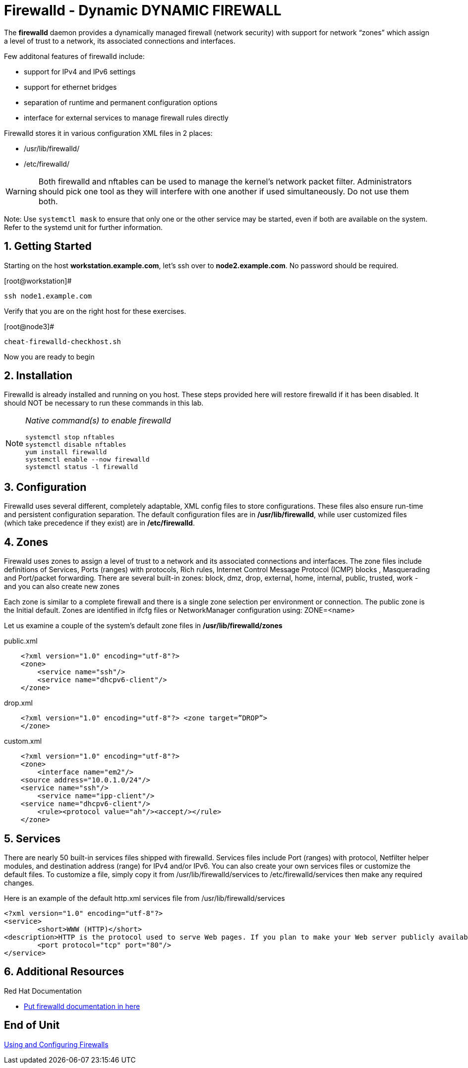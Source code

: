 :sectnums:
:sectnumlevels: 3
ifdef::env-github[]
:tip-caption: :bulb:
:note-caption: :information_source:
:important-caption: :heavy_exclamation_mark:
:caution-caption: :fire:
:warning-caption: :warning:
endif::[]

= Firewalld - Dynamic DYNAMIC FIREWALL

The *firewalld* daemon provides a dynamically managed firewall (network security) with support for network “zones” which assign a level of trust to a network, its associated connections and interfaces. 

Few additonal features of firewalld include:

  * support for IPv4 and IPv6 settings
  * support for ethernet bridges
  * separation of runtime and permanent configuration options
  * interface for external services to manage firewall rules directly

Firewalld stores it in various configuration XML files in 2 places:

  * /usr/lib/firewalld/ 
  * /etc/firewalld/

WARNING: Both firewalld and nftables can be used to manage the kernel's network packet filter. Administrators should pick one tool as they will interfere with one another if used simultaneously.  Do not use them both.

Note: Use `systemctl mask` to ensure that only one or the other service may be started, even if both are available on the system.  Refer to the systemd unit for further information.

== Getting Started

Starting on the host *workstation.example.com*, let's ssh over to *node2.example.com*.  No password should be required.

.[root@workstation]#
----
ssh node1.example.com
----

Verify that you are on the right host for these exercises.

.[root@node3]#
----
cheat-firewalld-checkhost.sh
----

Now you are ready to begin

== Installation

Firewalld is already installed and running on you host. These steps provided here will restore firewalld if it has been disabled. It should NOT be necessary to run these commands in this lab.

[NOTE]
====
_Native command(s) to enable firewalld_
----
systemctl stop nftables
systemctl disable nftables
yum install firewalld
systemctl enable --now firewalld 
systemctl status -l firewalld 
----
====

== Configuration

Firewalld uses several different, completely adaptable, XML config files to store configurations. These files also ensure run-time and persistent configuration separation. The default configuration files are in */usr/lib/firewalld*, while user customized files (which take precedence if they exist) are in */etc/firewalld*. 

== Zones

Firewald uses zones to assign a level of trust to a network and its associated connections and interfaces. The zone files include definitions of Services, Ports (ranges) with protocols, Rich rules, Internet Control Message Protocol (ICMP) blocks , Masquerading and Port/packet forwarding. There are several built-in zones: block, dmz, drop, external, home, internal, public, trusted, work - and you can also create new zones 

Each zone is similar to a complete firewall and there is a single zone selection per environment or connection. The public zone is the Initial default. Zones are identified in ifcfg files or NetworkManager configuration using: ZONE=<name> 

Let us examine a couple of the system's default zone files in */usr/lib/firewalld/zones*

.public.xml
[source,indent=4]
----
<?xml version="1.0" encoding="utf-8"?> 
<zone>
	<service name="ssh"/>
	<service name="dhcpv6-client"/>
</zone>
----

.drop.xml
[source,indent=4]
----
<?xml version="1.0" encoding="utf-8"?> <zone target=”DROP”>
</zone>
----

.custom.xml
[source,indent=4]
----
<?xml version="1.0" encoding="utf-8"?> 
<zone>
	<interface name="em2"/> 
<source address="10.0.1.0/24"/> 
<service name="ssh"/>
	<service name="ipp-client"/> 
<service name="dhcpv6-client"/>
	<rule><protocol value="ah"/><accept/></rule>
</zone>
----

== Services

There are nearly 50 built-in services files shipped with firewalld. Services files include Port (ranges) with protocol, Netfilter helper modules, and destination address (range) for IPv4 and/or IPv6. You can also create your own services files or customize the default files. To customize a file, simply copy it from /usr/lib/firewalld/services to /etc/firewalld/services then make any required changes. 

Here is an example of the default http.xml services file from /usr/lib/firewalld/services 


----
<?xml version="1.0" encoding="utf-8"?> 
<service>
	<short>WWW (HTTP)</short>
<description>HTTP is the protocol used to serve Web pages. If you plan to make your Web server publicly available, enable this option. This option is not required for viewing pages locally or developing Web pages.</description>
	<port protocol="tcp" port="80"/> 
</service>
----












== Additional Resources

Red Hat Documentation

    * link:None[Put firewalld documentation in here]

[discrete]
== End of Unit

link:../https://access.redhat.com/documentation/en-us/red_hat_enterprise_linux/8-beta/html/configuring_and_managing_security/assembly_using-firewalls_configuring-and-managing-security[Using and Configuring Firewalls]

////
Always end files with a blank line to avoid include problems.
////

